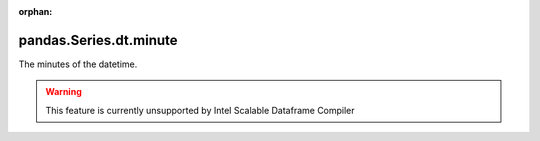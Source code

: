 .. _pandas.Series.dt.minute:

:orphan:

pandas.Series.dt.minute
***********************

The minutes of the datetime.



.. warning::
    This feature is currently unsupported by Intel Scalable Dataframe Compiler

